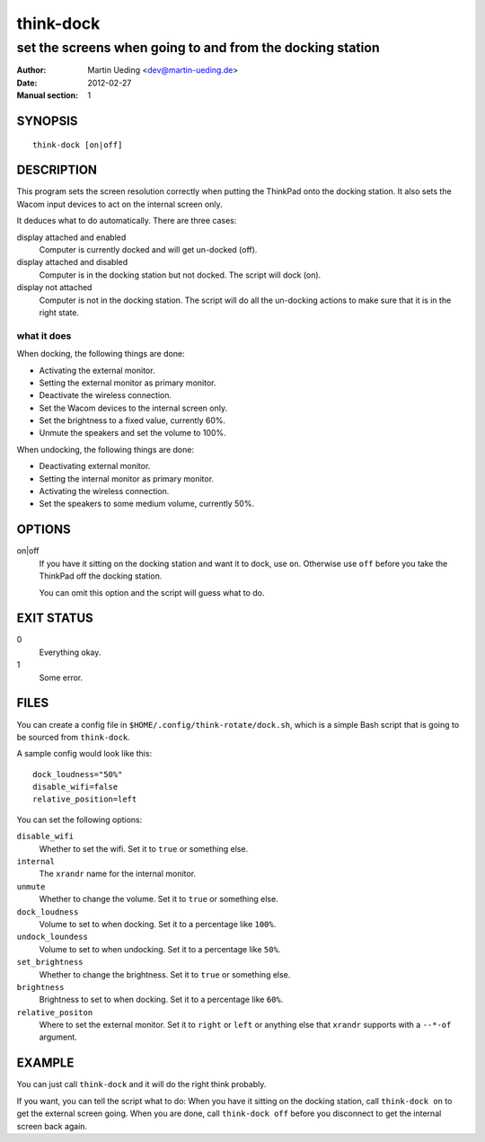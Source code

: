 ##########
think-dock
##########

**********************************************************
set the screens when going to and from the docking station
**********************************************************

:Author: Martin Ueding <dev@martin-ueding.de>
:Date: 2012-02-27
:Manual section: 1

SYNOPSIS
========

::

    think-dock [on|off]

DESCRIPTION
===========

This program sets the screen resolution correctly when putting the ThinkPad
onto the docking station. It also sets the Wacom input devices to act on the
internal screen only.

It deduces what to do automatically. There are three cases:

display attached and enabled
    Computer is currently docked and will get un-docked (off).

display attached and disabled
    Computer is in the docking station but not docked. The script will dock
    (on).

display not attached
    Computer is not in the docking station. The script will do all the
    un-docking actions to make sure that it is in the right state.

what it does
------------

When docking, the following things are done:

- Activating the external monitor.
- Setting the external monitor as primary monitor.
- Deactivate the wireless connection.
- Set the Wacom devices to the internal screen only.
- Set the brightness to a fixed value, currently 60%.
- Unmute the speakers and set the volume to 100%.

When undocking, the following things are done:

- Deactivating external monitor.
- Setting the internal monitor as primary monitor.
- Activating the wireless connection.
- Set the speakers to some medium volume, currently 50%.

OPTIONS
=======

on|off
    If you have it sitting on the docking station and want it to dock, use
    ``on``. Otherwise use ``off`` before you take the ThinkPad off the docking
    station.

    You can omit this option and the script will guess what to do.

EXIT STATUS
===========

0
    Everything okay.
1
    Some error.

FILES
=====

You can create a config file in ``$HOME/.config/think-rotate/dock.sh``, which
is a simple Bash script that is going to be sourced from ``think-dock``.

A sample config would look like this::

    dock_loudness="50%"
    disable_wifi=false
    relative_position=left

You can set the following options:

``disable_wifi``
    Whether to set the wifi. Set it to ``true`` or something else.

``internal``
    The ``xrandr`` name for the internal monitor.

``unmute``
    Whether to change the volume. Set it to ``true`` or something else.

``dock_loudness``
    Volume to set to when docking. Set it to a percentage like ``100%``.

``undock_loundess``
    Volume to set to when undocking. Set it to a percentage like ``50%``.

``set_brightness``
    Whether to change the brightness. Set it to ``true`` or something else.

``brightness``
    Brightness to set to when docking. Set it to a percentage like ``60%``.

``relative_positon``
    Where to set the external monitor. Set it to ``right`` or ``left`` or
    anything else that ``xrandr`` supports with a ``--*-of`` argument.

EXAMPLE
=======

You can just call ``think-dock`` and it will do the right think probably.

If you want, you can tell the script what to do: When you have it sitting on
the docking station, call ``think-dock on`` to get the external screen going.
When you are done, call ``think-dock off`` before you disconnect to get the
internal screen back again.
